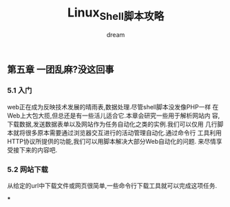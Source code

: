 #+startup: overview
#+title: Linux_Shell脚本攻略
#+author: dream

** 第五章 一团乱麻?没这回事
*** 5.1 入门
web正在成为反映技术发展的晴雨表,数据处理.尽管shell脚本没发像PHP一样
在Web上大包大揽,但总还是有一些活儿适合它.本章会研究一些用于解析网站内
容,下载数据,发送数据表单以及网站作为任务自动化之类的实例.我们可以仅用
几行脚本就将很多原本需要通过浏览器交互进行的活动管理自动化.通过命令行
工具利用HTTP协议所提供的功能,我们可以用脚本解决大部分Web自动化的问题.
来尽情享受接下来的内容吧.

*** 5.2 网站下载
从给定的url中下载文件或网页很简单,一些命令行下载工具就可以完成这项任务.

***

